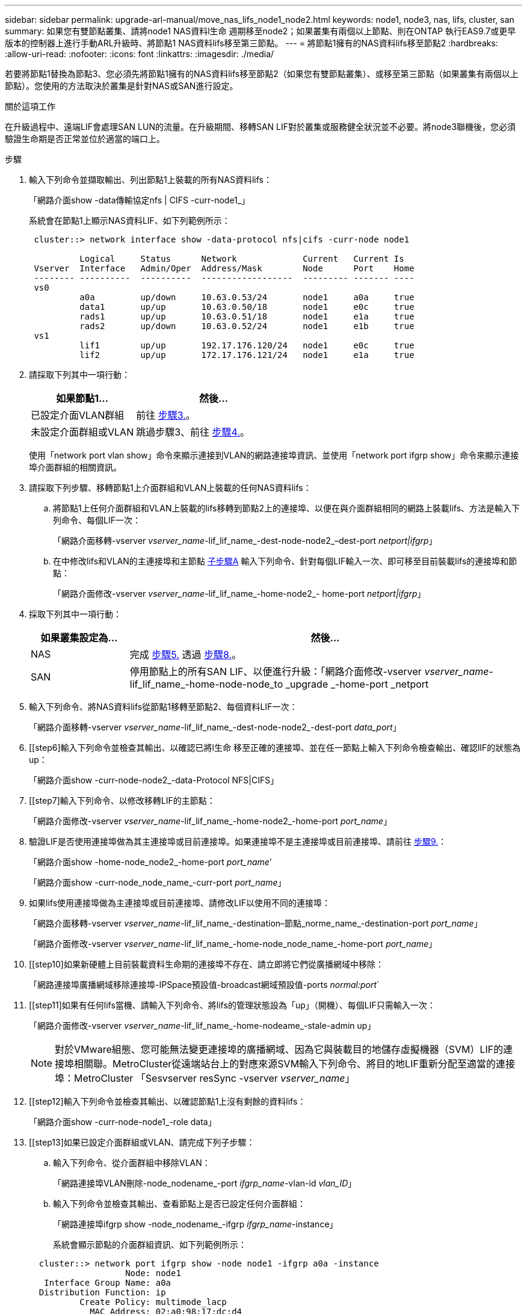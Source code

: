 ---
sidebar: sidebar 
permalink: upgrade-arl-manual/move_nas_lifs_node1_node2.html 
keywords: node1, node3, nas, lifs, cluster, san 
summary: 如果您有雙節點叢集、請將node1 NAS資料l生命 週期移至node2；如果叢集有兩個以上節點、則在ONTAP 執行EAS9.7或更早版本的控制器上進行手動ARL升級時、將節點1 NAS資料lifs移至第三節點。 
---
= 將節點1擁有的NAS資料lifs移至節點2
:hardbreaks:
:allow-uri-read: 
:nofooter: 
:icons: font
:linkattrs: 
:imagesdir: ./media/


[role="lead"]
若要將節點1替換為節點3、您必須先將節點1擁有的NAS資料lifs移至節點2（如果您有雙節點叢集）、或移至第三節點（如果叢集有兩個以上節點）。您使用的方法取決於叢集是針對NAS或SAN進行設定。

.關於這項工作
在升級過程中、遠端LIF會處理SAN LUN的流量。在升級期間、移轉SAN LIF對於叢集或服務健全狀況並不必要。將node3聯機後，您必須驗證生命期是否正常並位於適當的端口上。

.步驟
. 輸入下列命令並擷取輸出、列出節點1上裝載的所有NAS資料lifs：
+
「網路介面show -data傳輸協定nfs | CIFS -curr-node1_」

+
系統會在節點1上顯示NAS資料LIF、如下列範例所示：

+
[listing]
----
 cluster::> network interface show -data-protocol nfs|cifs -curr-node node1

          Logical     Status      Network             Current   Current Is
 Vserver  Interface   Admin/Oper  Address/Mask        Node      Port    Home
 -------- ----------  ----------  ------------------  --------- ------- ----
 vs0
          a0a         up/down     10.63.0.53/24       node1     a0a     true
          data1       up/up       10.63.0.50/18       node1     e0c     true
          rads1       up/up       10.63.0.51/18       node1     e1a     true
          rads2       up/down     10.63.0.52/24       node1     e1b     true
 vs1
          lif1        up/up       192.17.176.120/24   node1     e0c     true
          lif2        up/up       172.17.176.121/24   node1     e1a     true
----
. 請採取下列其中一項行動：
+
[cols="40,60"]
|===
| 如果節點1... | 然後... 


| 已設定介面VLAN群組 | 前往 <<man_move_lif_1_2_step3,步驟3.>>。 


| 未設定介面群組或VLAN | 跳過步驟3、前往 <<man_move_lif_1_2_step4,步驟4.>>。 
|===
+
使用「network port vlan show」命令來顯示連接到VLAN的網路連接埠資訊、並使用「network port ifgrp show」命令來顯示連接埠介面群組的相關資訊。

. [[man_move_lif_1_2_step3]]請採取下列步驟、移轉節點1上介面群組和VLAN上裝載的任何NAS資料lifs：
+
.. [[man_move_lif_1_2_substepa]]將節點1上任何介面群組和VLAN上裝載的lifs移轉到節點2上的連接埠、以便在與介面群組相同的網路上裝載lifs、方法是輸入下列命令、每個LIF一次：
+
「網路介面移轉-vserver _vserver_name_-lif_lif_name_-dest-node-node2_–dest-port _netport|ifgrp_」

.. 在中修改lifs和VLAN的主連接埠和主節點 <<man_move_lif_1_2_substepa,子步驟A>> 輸入下列命令、針對每個LIF輸入一次、即可移至目前裝載lifs的連接埠和節點：
+
「網路介面修改-vserver _vserver_name_-lif_lif_name_-home-node2_- home-port _netport|ifgrp_」



. [[man_move_lif_1_2_step4]]採取下列其中一項行動：
+
[cols="20,80"]
|===
| 如果叢集設定為... | 然後... 


| NAS | 完成 <<man_move_lif_1_2_step5,步驟5.>> 透過 <<man_move_lif_1_2_step8,步驟8.>>。 


| SAN | 停用節點上的所有SAN LIF、以便進行升級：「網路介面修改-vserver _vserver_name_-lif_lif_name_-home-node-node_to _upgrade _-home-port _netport|ifgrp_-stuse-admin drod' 
|===
. [[man_move_lif_1_2_step5]]輸入下列命令、將NAS資料lifs從節點1移轉至節點2、每個資料LIF一次：
+
「網路介面移轉-vserver _vserver_name_-lif_lif_name_-dest-node-node2_-dest-port _data_port_」

. [[step6]輸入下列命令並檢查其輸出、以確認已將l生命 移至正確的連接埠、並在任一節點上輸入下列命令檢查輸出、確認lIF的狀態為up：
+
「網路介面show -curr-node-node2_-data-Protocol NFS|CIFS」

. [[step7]輸入下列命令、以修改移轉LIF的主節點：
+
「網路介面修改-vserver _vserver_name_-lif_lif_name_-home-node2_-home-port _port_name_」

. [[man_move_lif_1_2_step8]]驗證LIF是否使用連接埠做為其主連接埠或目前連接埠。如果連接埠不是主連接埠或目前連接埠、請前往 <<man_move_lif_1_2_step9,步驟9.>>：
+
「網路介面show -home-node_node2_-home-port _port_name_'

+
「網路介面show -curr-node_node_name_-curr-port _port_name_」

. [[man_move_lif_1_2_step9]]如果lifs使用連接埠做為主連接埠或目前連接埠、請修改LIF以使用不同的連接埠：
+
「網路介面移轉-vserver _vserver_name_-lif_lif_name_-destination–節點_norme_name_-destination-port _port_name_」

+
「網路介面修改-vserver _vserver_name_-lif_lif_name_-home-node_node_name_-home-port _port_name_」

. [[step10]如果新硬體上目前裝載資料生命期的連接埠不存在、請立即將它們從廣播網域中移除：
+
「網路連接埠廣播網域移除連接埠-IPSpace預設值-broadcast網域預設值-ports _normal:port_`

. [[step11]如果有任何lifs當機、請輸入下列命令、將lifs的管理狀態設為「up」（開機）、每個LIF只需輸入一次：
+
「網路介面修改-vserver _vserver_name_-lif_lif_name_-home-nodeame_-stale-admin up」

+

NOTE: 對於VMware組態、您可能無法變更連接埠的廣播網域、因為它與裝載目的地儲存虛擬機器（SVM）LIF的連接埠相關聯。MetroCluster從遠端站台上的對應來源SVM輸入下列命令、將目的地LIF重新分配至適當的連接埠：MetroCluster 「Sesvserver resSync -vserver _vserver_name_」

. [[step12]輸入下列命令並檢查其輸出、以確認節點1上沒有剩餘的資料lifs：
+
「網路介面show -curr-node-node1_-role data」

. [[step13]如果已設定介面群組或VLAN、請完成下列子步驟：
+
.. 輸入下列命令、從介面群組中移除VLAN：
+
「網路連接埠VLAN刪除-node_nodename_-port _ifgrp_name_-vlan-id _vlan_ID_」

.. 輸入下列命令並檢查其輸出、查看節點上是否已設定任何介面群組：
+
「網路連接埠ifgrp show -node_nodename_-ifgrp _ifgrp_name_-instance」

+
系統會顯示節點的介面群組資訊、如下列範例所示：

+
[listing]
----
  cluster::> network port ifgrp show -node node1 -ifgrp a0a -instance
                   Node: node1
   Interface Group Name: a0a
  Distribution Function: ip
          Create Policy: multimode_lacp
            MAC Address: 02:a0:98:17:dc:d4
     Port Participation: partial
          Network Ports: e2c, e2d
               Up Ports: e2c
             Down Ports: e2d
----
.. 如果節點上已設定任何介面群組、請記錄這些群組的名稱及指派給它們的連接埠、然後輸入下列命令刪除連接埠、每個連接埠一次：
+
「網路連接埠ifgrp remove-port -node_nodename_-ifgrp _ifgrp_name_-port _netport_」




